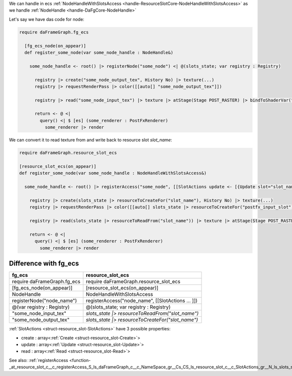 We can handle in ecs :ref:`NodeHandleWithSlotsAccess <handle-ResourceSlotCore-NodeHandleWithSlotsAccess>` as we handle :ref:`NodeHandle <handle-DaFgCore-NodeHandle>`

Let's say we have das code for node:

.. code-block:: das

  require daFrameGraph.fg_ecs

    [fg_ecs_node(on_appear)]
    def register_some_node(var some_node_handle : NodeHandle&)

      some_node_handle <- root() |> registerNode("some_node") <| @(slots_state; var registry : Registry)

        registry |> create("some_node_output_tex", History No) |> texture(...)
        registry |> requestRenderPass |> color([[auto[] "some_node_output_tex"]])

        registry |> read("some_node_input_tex") |> texture |> atStage(Stage POST_RASTER) |> bindToShaderVar("some_shader_var")

        return <- @ <|
          query() <| $ [es] (some_renderer : PostFxRenderer)
            some_renderer |> render


We can convert it to read texture from and write back to resource slot `slot_name`:

.. code-block:: das

    require daFrameGraph.resource_slot_ecs

    [resource_slot_ecs(on_appear)]
    def register_some_node(var some_node_handle : NodeHandleWithSlotsAccess&)

      some_node_handle <- root() |> registerAccess("some_node", [[SlotActions update <- [{Update slot="slot_name", resource="some_node_output_tex", priority=100}] ]]) <| @(slots_state; var registry : Registry)

        registry |> create(slots_state |> resourceToCreateFor("slot_name"), History No) |> texture(...)
        registry |> requestRenderPass |> color([[auto[] slots_state |> resourceToCreateFor("postfx_input_slot")]])

        registry |> read(slots_state |> resourceToReadFrom("slot_name")) |> texture |> atStage(Stage POST_RASTER) |> bindToShaderVar("some_shader_var")

        return <- @ <|
          query() <| $ [es] (some_renderer : PostFxRenderer)
            some_renderer |> render

+++++++++++++++++++++++
Difference with fg_ecs
+++++++++++++++++++++++

+--------------------------------+---------------------------------------------------+
+fg_ecs                          +resource_slot_ecs                                  +
+================================+===================================================+
+require daFrameGraph.fg_ecs     + require daFrameGraph.resource_slot_ecs            +
+--------------------------------+---------------------------------------------------+
+[fg_ecs_node(on_appear)]        + [resource_slot_ecs(on_appear)]                    +
+--------------------------------+---------------------------------------------------+
+NodeHandle                      + NodeHandleWithSlotsAccess                         +
+--------------------------------+---------------------------------------------------+
+registerNode("node_name")       + registerAccess("node_name", [[SlotActions ... ]]) +
+--------------------------------+---------------------------------------------------+
+@(var registry : Registry)      + @(slots_state; var registry : Registry)           +
+--------------------------------+---------------------------------------------------+
+"some_node_input_tex"           + `slots_state |> resourceToReadFrom("slot_name")`  +
+--------------------------------+---------------------------------------------------+
+"some_node_output_tex"          + `slots_state |> resourceToCreateFor("slot_name")` +
+--------------------------------+---------------------------------------------------+

:ref:`SlotActions <struct-resource_slot-SlotActions>` have 3 possible properties:

- create : array<:ref:`Create <struct-resource_slot-Create>`>
- update : array<:ref:`Update <struct-resource_slot-Update>`>
- read : array<:ref:`Read <struct-resource_slot-Read>`>

See also: :ref:`registerAccess <function-_at_resource_slot_c__c_registerAccess_S_ls_daFrameGraph_c__c_NameSpace_gr__Cs_CS_ls_resource_slot_c__c_SlotActions_gr__N_ls_slots_state;reg_gr_0_ls_CH_ls_ResourceSlotCore_c__c_State_gr_;S_ls_daFrameGraph_c__c_Registry_gr__gr_1_ls_1_ls_v_gr__at__gr__at_>`

